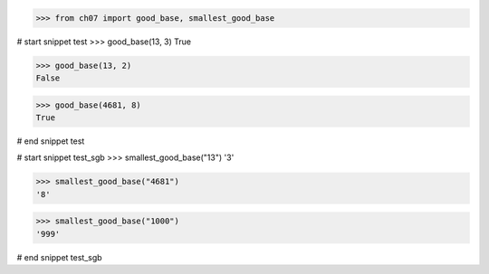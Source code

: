 >>> from ch07 import good_base, smallest_good_base

# start snippet test
>>> good_base(13, 3)
True

>>> good_base(13, 2)
False

>>> good_base(4681, 8)
True

# end snippet test


# start snippet test_sgb
>>> smallest_good_base("13")
'3'

>>> smallest_good_base("4681")
'8'

>>> smallest_good_base("1000")
'999'

# end snippet test_sgb
